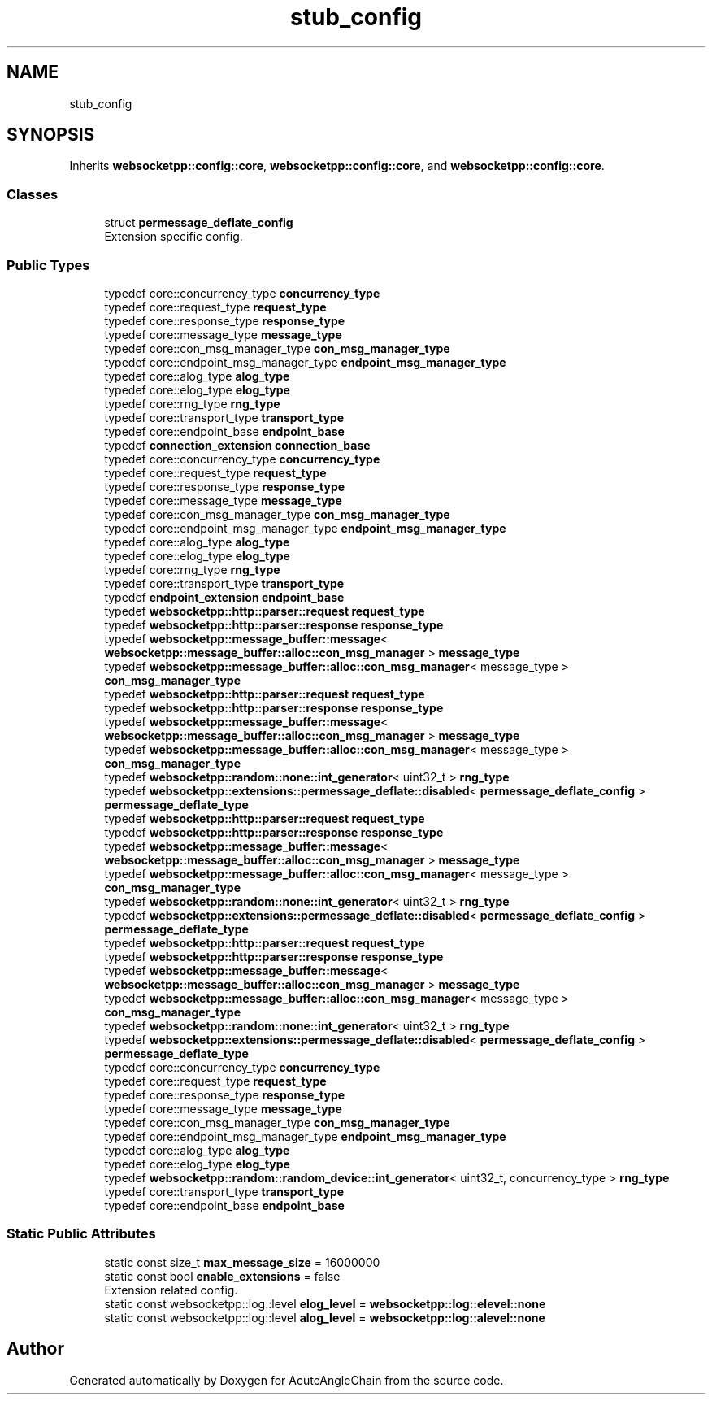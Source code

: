 .TH "stub_config" 3 "Sun Jun 3 2018" "AcuteAngleChain" \" -*- nroff -*-
.ad l
.nh
.SH NAME
stub_config
.SH SYNOPSIS
.br
.PP
.PP
Inherits \fBwebsocketpp::config::core\fP, \fBwebsocketpp::config::core\fP, and \fBwebsocketpp::config::core\fP\&.
.SS "Classes"

.in +1c
.ti -1c
.RI "struct \fBpermessage_deflate_config\fP"
.br
.RI "Extension specific config\&. "
.in -1c
.SS "Public Types"

.in +1c
.ti -1c
.RI "typedef core::concurrency_type \fBconcurrency_type\fP"
.br
.ti -1c
.RI "typedef core::request_type \fBrequest_type\fP"
.br
.ti -1c
.RI "typedef core::response_type \fBresponse_type\fP"
.br
.ti -1c
.RI "typedef core::message_type \fBmessage_type\fP"
.br
.ti -1c
.RI "typedef core::con_msg_manager_type \fBcon_msg_manager_type\fP"
.br
.ti -1c
.RI "typedef core::endpoint_msg_manager_type \fBendpoint_msg_manager_type\fP"
.br
.ti -1c
.RI "typedef core::alog_type \fBalog_type\fP"
.br
.ti -1c
.RI "typedef core::elog_type \fBelog_type\fP"
.br
.ti -1c
.RI "typedef core::rng_type \fBrng_type\fP"
.br
.ti -1c
.RI "typedef core::transport_type \fBtransport_type\fP"
.br
.ti -1c
.RI "typedef core::endpoint_base \fBendpoint_base\fP"
.br
.ti -1c
.RI "typedef \fBconnection_extension\fP \fBconnection_base\fP"
.br
.ti -1c
.RI "typedef core::concurrency_type \fBconcurrency_type\fP"
.br
.ti -1c
.RI "typedef core::request_type \fBrequest_type\fP"
.br
.ti -1c
.RI "typedef core::response_type \fBresponse_type\fP"
.br
.ti -1c
.RI "typedef core::message_type \fBmessage_type\fP"
.br
.ti -1c
.RI "typedef core::con_msg_manager_type \fBcon_msg_manager_type\fP"
.br
.ti -1c
.RI "typedef core::endpoint_msg_manager_type \fBendpoint_msg_manager_type\fP"
.br
.ti -1c
.RI "typedef core::alog_type \fBalog_type\fP"
.br
.ti -1c
.RI "typedef core::elog_type \fBelog_type\fP"
.br
.ti -1c
.RI "typedef core::rng_type \fBrng_type\fP"
.br
.ti -1c
.RI "typedef core::transport_type \fBtransport_type\fP"
.br
.ti -1c
.RI "typedef \fBendpoint_extension\fP \fBendpoint_base\fP"
.br
.ti -1c
.RI "typedef \fBwebsocketpp::http::parser::request\fP \fBrequest_type\fP"
.br
.ti -1c
.RI "typedef \fBwebsocketpp::http::parser::response\fP \fBresponse_type\fP"
.br
.ti -1c
.RI "typedef \fBwebsocketpp::message_buffer::message\fP< \fBwebsocketpp::message_buffer::alloc::con_msg_manager\fP > \fBmessage_type\fP"
.br
.ti -1c
.RI "typedef \fBwebsocketpp::message_buffer::alloc::con_msg_manager\fP< message_type > \fBcon_msg_manager_type\fP"
.br
.ti -1c
.RI "typedef \fBwebsocketpp::http::parser::request\fP \fBrequest_type\fP"
.br
.ti -1c
.RI "typedef \fBwebsocketpp::http::parser::response\fP \fBresponse_type\fP"
.br
.ti -1c
.RI "typedef \fBwebsocketpp::message_buffer::message\fP< \fBwebsocketpp::message_buffer::alloc::con_msg_manager\fP > \fBmessage_type\fP"
.br
.ti -1c
.RI "typedef \fBwebsocketpp::message_buffer::alloc::con_msg_manager\fP< message_type > \fBcon_msg_manager_type\fP"
.br
.ti -1c
.RI "typedef \fBwebsocketpp::random::none::int_generator\fP< uint32_t > \fBrng_type\fP"
.br
.ti -1c
.RI "typedef \fBwebsocketpp::extensions::permessage_deflate::disabled\fP< \fBpermessage_deflate_config\fP > \fBpermessage_deflate_type\fP"
.br
.ti -1c
.RI "typedef \fBwebsocketpp::http::parser::request\fP \fBrequest_type\fP"
.br
.ti -1c
.RI "typedef \fBwebsocketpp::http::parser::response\fP \fBresponse_type\fP"
.br
.ti -1c
.RI "typedef \fBwebsocketpp::message_buffer::message\fP< \fBwebsocketpp::message_buffer::alloc::con_msg_manager\fP > \fBmessage_type\fP"
.br
.ti -1c
.RI "typedef \fBwebsocketpp::message_buffer::alloc::con_msg_manager\fP< message_type > \fBcon_msg_manager_type\fP"
.br
.ti -1c
.RI "typedef \fBwebsocketpp::random::none::int_generator\fP< uint32_t > \fBrng_type\fP"
.br
.ti -1c
.RI "typedef \fBwebsocketpp::extensions::permessage_deflate::disabled\fP< \fBpermessage_deflate_config\fP > \fBpermessage_deflate_type\fP"
.br
.ti -1c
.RI "typedef \fBwebsocketpp::http::parser::request\fP \fBrequest_type\fP"
.br
.ti -1c
.RI "typedef \fBwebsocketpp::http::parser::response\fP \fBresponse_type\fP"
.br
.ti -1c
.RI "typedef \fBwebsocketpp::message_buffer::message\fP< \fBwebsocketpp::message_buffer::alloc::con_msg_manager\fP > \fBmessage_type\fP"
.br
.ti -1c
.RI "typedef \fBwebsocketpp::message_buffer::alloc::con_msg_manager\fP< message_type > \fBcon_msg_manager_type\fP"
.br
.ti -1c
.RI "typedef \fBwebsocketpp::random::none::int_generator\fP< uint32_t > \fBrng_type\fP"
.br
.ti -1c
.RI "typedef \fBwebsocketpp::extensions::permessage_deflate::disabled\fP< \fBpermessage_deflate_config\fP > \fBpermessage_deflate_type\fP"
.br
.ti -1c
.RI "typedef core::concurrency_type \fBconcurrency_type\fP"
.br
.ti -1c
.RI "typedef core::request_type \fBrequest_type\fP"
.br
.ti -1c
.RI "typedef core::response_type \fBresponse_type\fP"
.br
.ti -1c
.RI "typedef core::message_type \fBmessage_type\fP"
.br
.ti -1c
.RI "typedef core::con_msg_manager_type \fBcon_msg_manager_type\fP"
.br
.ti -1c
.RI "typedef core::endpoint_msg_manager_type \fBendpoint_msg_manager_type\fP"
.br
.ti -1c
.RI "typedef core::alog_type \fBalog_type\fP"
.br
.ti -1c
.RI "typedef core::elog_type \fBelog_type\fP"
.br
.ti -1c
.RI "typedef \fBwebsocketpp::random::random_device::int_generator\fP< uint32_t, concurrency_type > \fBrng_type\fP"
.br
.ti -1c
.RI "typedef core::transport_type \fBtransport_type\fP"
.br
.ti -1c
.RI "typedef core::endpoint_base \fBendpoint_base\fP"
.br
.in -1c
.SS "Static Public Attributes"

.in +1c
.ti -1c
.RI "static const size_t \fBmax_message_size\fP = 16000000"
.br
.ti -1c
.RI "static const bool \fBenable_extensions\fP = false"
.br
.RI "Extension related config\&. "
.ti -1c
.RI "static const websocketpp::log::level \fBelog_level\fP = \fBwebsocketpp::log::elevel::none\fP"
.br
.ti -1c
.RI "static const websocketpp::log::level \fBalog_level\fP = \fBwebsocketpp::log::alevel::none\fP"
.br
.in -1c

.SH "Author"
.PP 
Generated automatically by Doxygen for AcuteAngleChain from the source code\&.
